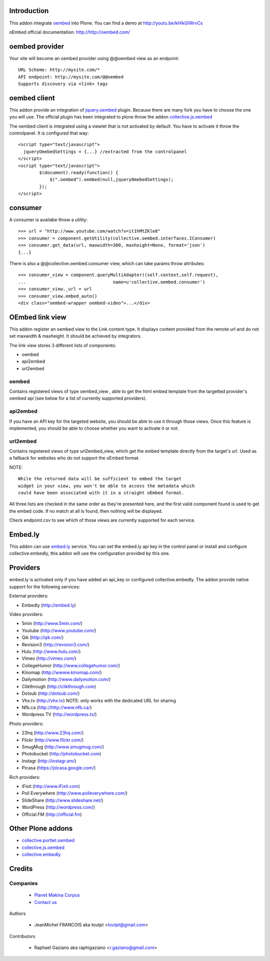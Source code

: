 Introduction
============

This addon integrate oembed_ into Plone. You can find a demo at
http://youtu.be/kHikGIWrvCs

oEmbed official documentation:
http://http://oembed.com/

oembed provider
===============

Your site will become an oembed provider using @@oembed view as an endpoint::

    URL Scheme: http://mysite.com/*
    API endpoint: http://mysite.com/@@oembed
    Supports discovery via <link> tags

oembed client
=============

This addon provide an integration of jquery.oembed_ plugin. Because there are
many fork you have to choose the one you will use. The official plugin has been
integrated to plone throw the addon collective.js.oembed_

The oembed client is integrated using a viewlet that is not activated by
default. You have to activate it throw the controlpanel. It is configured that
way::

    <script type="text/javascript">
      jqueryOmebedSettings = {...} //extracted from the controlpanel
    </script>
    <script type="text/javascript">
            $(document).ready(function() {
                $(".oembed").oembed(null,jqueryOmebedSettings);
            });
    </script>

consumer
========

A consumer is availabe throw a utility::

    >>> url = "http://www.youtube.com/watch?v=it1hMtZKle8"
    >>> consumer = component.getUtility(collective.oembed.interfaces.IConsumer)
    >>> consumer.get_data(url, maxwidth=300, maxheight=None, format='json')
    {...}

There is also a @@collective.oembed.consumer view, which can take params throw
attributes::

    >>> consumer_view = component.queryMultiAdapter((self.context,self.request),
    ...                                 name=u'collective.oembed.consumer')
    >>> consumer_view._url = url
    >>> consumer_view.embed_auto()
    <div class="oembed-wrapper oembed-video">...</div>

OEmbed link view
================

This addon register an oembed view to the Link content type. It displays 
content provided from the remote url and do not set maxwidth & maxheight. It
should be achieved by integrators.

The link view stores 3 different lists of components: 

* oembed
* api2embed
* url2embed

oembed
------

Contains registered views of type oembed_view , able to get the html 
embed template from the targetted provider's oembed api (see below for a
list of currently supported providers).

api2embed
---------

If you have an API key for the targeted website, you should be able to
use it through those views.
Once this feature is implemented, you should be able to choose whether 
you want to activate it or not.

url2embed
---------

Contains registered views of type url2embed_view, which get the embed 
template directly from the target's url.
Used as a fallback for websites who do not support the oEmbed format.

NOTE::

    While the returned data will be sufficient to embed the target 
    widget in your view, you won't be able to access the metadata which
    could have been associated with it in a straight oEmbed format.

All three lists are checked in the same order as they're presented here,
and the first valid component found is used to get the embed code.
If no match at all is found, then nothing will be displayed. 

Check endpoint.csv to see which of those views are currently supported for 
each service.

Embed.ly
========

This addon can use embed.ly_ service. You can set the embed.ly api key in the
control panel or install and configure collective.embedly, this addon will
use the configuration provided by this one.

Providers
=========

embed.ly is activated only if you have added an api_key or configured 
collective.embedly. The addon provide native support for the following services:

External providers:

* Embedly (http://embed.ly)

Video providers:

* 5min (http://www.5min.com/)
* Youtube (http://www.youtube.com/)
* Qik (http://qik.com/)
* Revision3 (http://revision3.com/)
* Hulu (http://www.hulu.com/)
* Vimeo (http://vimeo.com/)
* CollegeHumor (http://www.collegehumor.com/)
* Kinomap (http://wwww.kinomap.com/)
* Dailymotion (http://www.dailymotion.com/)
* Clikthrough (http://clikthrough.com)
* Dotsub (http://dotsub.com/)
* Vhx.tv (http://vhx.tv) NOTE: only works with the dedicated URL for sharing
* Nfb.ca (http://http://www.nfb.ca/)
* Wordpress TV (http://wordpress.tv/)

Photo providers:

* 23hq (http://www.23hq.com/)
* Flickr (http://www.flickr.com/)
* SmugMug (http://www.smugmug.com/)
* Photobucket (http://photobucket.com)
* Instagr (http://instagr.am/)
* Picasa (https://picasa.google.com/)

Rich providers:

* iFixit (http://www.iFixit.com)
* Poll Everywhere (http://www.polleverywhere.com/)
* SlideShare (http://www.slideshare.net/)
* WordPress (http://wordpress.com/)
* Official.FM (http://official.fm)

Other Plone addons
==================

* collective.portlet.oembed_
* collective.js.oembed_
* collective.embedly_

Credits
=======

Companies
---------

|makinacom|_

  * `Planet Makina Corpus <http://www.makina-corpus.org>`_
  * `Contact us <mailto:python@makina-corpus.org>`_


Authors

  - JeanMichel FRANCOIS aka toutpt <toutpt@gmail.com>

Contributors

  - Raphael Gaziano aka raphigaziano <r.gaziano@gmail.com>

.. |makinacom| image:: http://depot.makina-corpus.org/public/logo.gif
.. _makinacom:  http://www.makina-corpus.com
.. _embed.ly: http://embed.ly
.. _oembed: http://oembed.com
.. _jquery.oembed: http://code.google.com/p/jquery-oembed/
.. _collective.portlet.oembed: http://pypi.python.org/pypi/collective.portlet.oembed
.. _collective.js.oembed: http://pypi.python.org/pypi/collective.js.oembed
.. _collective.embedly: http://pypi.python.org/pypi/collective.embedly
